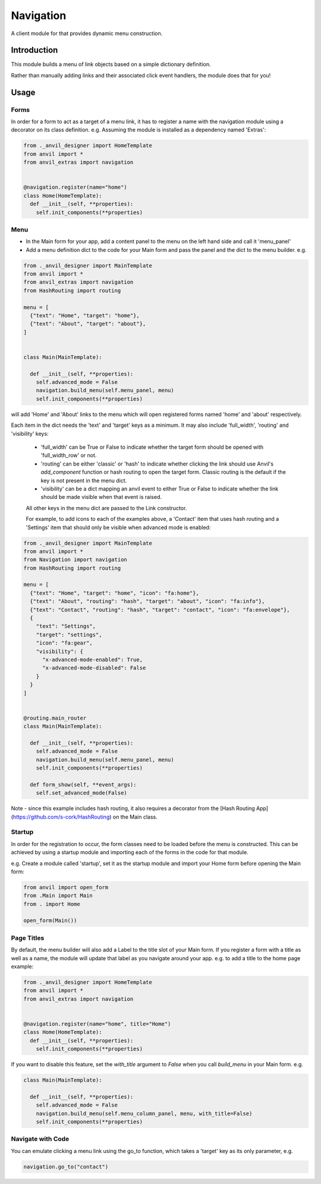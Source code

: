 Navigation
==========
A client module for that provides dynamic menu construction.

Introduction
------------
This module builds a menu of link objects based on a simple dictionary definition.

Rather than manually adding links and their associated click event handlers, the module does that for you!

Usage
-----

Forms
+++++

In order for a form to act as a target of a menu link, it has to register a name with the navigation module using a decorator
on its class definition. e.g. Assuming the module is installed as a dependency named 'Extras':

.. code-block:: python

    from ._anvil_designer import HomeTemplate
    from anvil import *
    from anvil_extras import navigation


    @navigation.register(name="home")
    class Home(HomeTemplate):
      def __init__(self, **properties):
        self.init_components(**properties)

Menu
++++
* In the Main form for your app, add a content panel to the menu on the left hand side and call it 'menu_panel'

* Add a menu definition dict to the code for your Main form and pass the panel and the dict to the menu builder. e.g.

.. code-block:: python

    from ._anvil_designer import MainTemplate
    from anvil import *
    from anvil_extras import navigation
    from HashRouting import routing

    menu = [
      {"text": "Home", "target": "home"},
      {"text": "About", "target": "about"},
    ]


    class Main(MainTemplate):

      def __init__(self, **properties):
        self.advanced_mode = False
        navigation.build_menu(self.menu_panel, menu)
        self.init_components(**properties)

will add 'Home' and 'About' links to the menu which will open registered forms named 'home' and 'about' respectively.

Each item in the dict needs the 'text' and 'target' keys as a minimum. It may also include 'full_width', 'routing' and 'visibility' keys:

 * 'full_width' can be True or False to indicate whether the target form should be opened with 'full_width_row' or not.
 * 'routing' can be either 'classic' or 'hash' to indicate whether clicking the link should use Anvil's `add_component` function or hash routing to open the target form. Classic routing is the default if the key is not present in the menu dict.
 * 'visibility' can be a dict mapping an anvil event to either True or False to indicate whether the link should be made visible when that event is raised.

 All other keys in the menu dict are passed to the Link constructor.

 For example, to add icons to each of the examples above, a 'Contact' item that uses hash routing and a 'Settings' item that should only be visible when advanced mode is enabled:

.. code-block:: python

    from ._anvil_designer import MainTemplate
    from anvil import *
    from Navigation import navigation
    from HashRouting import routing

    menu = [
      {"text": "Home", "target": "home", "icon": "fa:home"},
      {"text": "About", "routing": "hash", "target": "about", "icon": "fa:info"},
      {"text": "Contact", "routing": "hash", "target": "contact", "icon": "fa:envelope"},
      {
        "text": "Settings",
        "target": "settings",
        "icon": "fa:gear",
        "visibility": {
          "x-advanced-mode-enabled": True,
          "x-advanced-mode-disabled": False
        }
      }
    ]


    @routing.main_router
    class Main(MainTemplate):

      def __init__(self, **properties):
        self.advanced_mode = False
        navigation.build_menu(self.menu_panel, menu)
        self.init_components(**properties)

      def form_show(self, **event_args):
        self.set_advanced_mode(False)

Note - since this example includes hash routing, it also requires a  decorator from the [Hash Routing App](https://github.com/s-cork/HashRouting) on the Main class.

Startup
+++++++
In order for the registration to occur, the form classes need to be loaded before the menu is constructed. This can be achieved by using a startup module and importing each of the forms in the code for that module.

e.g. Create a module called 'startup', set it as the startup module and import your Home form before opening the Main form:

.. code-block:: python

   from anvil import open_form
   from .Main import Main
   from . import Home

   open_form(Main())

Page Titles
+++++++++++
By default, the menu builder will also add a Label to the title slot of your Main form. If you register a form with a title as well as a name, the module will update that label as you navigate around your app. e.g. to add a title to the home page example:

.. code-block:: python

    from ._anvil_designer import HomeTemplate
    from anvil import *
    from anvil_extras import navigation


    @navigation.register(name="home", title="Home")
    class Home(HomeTemplate):
      def __init__(self, **properties):
        self.init_components(**properties)

If you want to disable this feature, set the `with_title` argument to `False` when you call `build_menu` in your Main form. e.g.

.. code-block:: python

    class Main(MainTemplate):

      def __init__(self, **properties):
        self.advanced_mode = False
        navigation.build_menu(self.menu_column_panel, menu, with_title=False)
        self.init_components(**properties)

Navigate with Code
+++++++++++
You can emulate clicking a menu link using the go_to function, which takes a 'target' key as its only parameter, e.g.

.. code-block:: python

    navigation.go_to("contact")
